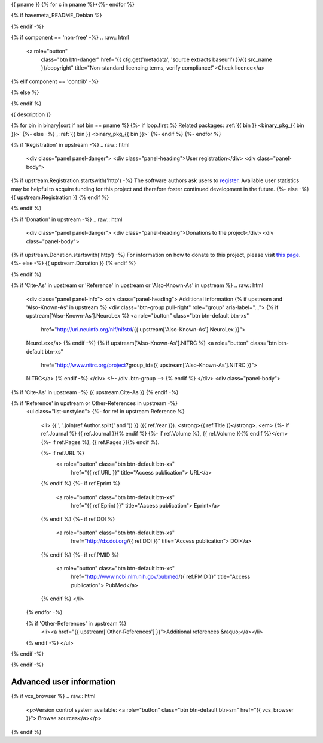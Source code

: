 
.. _binary_pkg_{{ pname }}:

{{ pname }}
{% for c in pname %}*{%- endfor %}

.. raw:: html

  <div class="row">
  <div class="col-md-12">
  <p class="lead">{{ short_description }}</p>
  </div> <!-- /div .col-md-12 -->
  </div> <!-- /div .row -->

  <div class="row">
  <div class="col-md-12">
  <div class="btn-group" role="group" aria-label="package actions">
  <a role="button"
     class="btn btn-primary"
     title="Click to get installation instructions"
     href="/install_pkg.html?p={{ pname }}">
  Install package</a>

{% if havemeta_README_Debian %}

.. raw:: html

  <a role="button"
         class="btn btn-warning"
         href="{{ cfg.get('metadata', 'source extracts baseurl') }}/{{ src_name }}/README.Debian"
         title="Get essential user information for this package">Read this!</a>

{% endif -%}

.. raw:: html

  <a role="button"
     class="btn btn-default"
     title="Click for information on bug reporting"
     href="/reportbug.html?p={{ pname }}">
  Report issue</a>

{% if component == 'non-free' -%}
.. raw:: html

  <a role="button"
         class="btn btn-danger"
         href="{{ cfg.get('metadata', 'source extracts baseurl') }}/{{ src_name }}/copyright"
         title="Non-standard licencing terms, verify compliance!">Check licence</a>

{% elif component == 'contrib' -%}

.. raw:: html

  <a role="button"
         class="btn btn-danger"
         href="{{ cfg.get('metadata', 'source extracts baseurl') }}/{{ src_name }}/copyright"
         title="Package dependencies have non-standard licensing terms, verify compliance!">
         Check license</a>

{% else %}

.. raw:: html

  <a role="button"
         class="btn btn-default"
         href="{{ cfg.get('metadata', 'source extracts baseurl') }}/{{ src_name }}/copyright"
         title="Check license">
         Check license</a>

{% endif %}

.. raw:: html

  </div> <!-- /div .btn-group -->
  </div> <!-- /div .col-md-12 -->
  </div> <!-- /div .row -->

  <hr />

  <div class="row">
  <div class="col-md-12">

{{ description }}

.. raw:: html

  <p>
  <div class="btn-group" role="group" aria-label="...">

  {% if homepage %}
  <a role="button" class="btn btn-default" href="{{ homepage }}">
  Visit project</a>
  {% endif -%}

  {% if 'Contact' in upstream %}
  <a role="button" class="btn btn-default" href="{{ upstream.Contact }}">
  Contact authors</a>
  {% endif -%}

  {% if 'FAQ' in upstream %}
  <a role="button" class="btn btn-default" href="{{ upstream.FAQ }}">
  See FAQ</a>
  {% endif -%}

  </div> <!-- /div .btn-group -->
  </p>

{% for bin in binary|sort if not bin == pname %}
{%- if loop.first %}
Related packages:
:ref:`{{ bin }} <binary_pkg_{{ bin }}>`
{%- else -%}
, :ref:`{{ bin }} <binary_pkg_{{ bin }}>`
{%- endif %}
{%- endfor %}

.. raw:: html

  <hr />

{% if 'Registration' in upstream -%}
.. raw:: html

  <div class="panel panel-danger">
  <div class="panel-heading">User registration</div>
  <div class="panel-body">

{% if upstream.Registration.startswith('http') -%}
The software authors ask users to `register <{{ upstream.Registration }}>`_.
Available user statistics may be helpful to acquire funding for this project
and therefore foster continued development in the future.
{%- else -%}
{{ upstream.Registration }}
{% endif %}

.. raw:: html

  </div> <!-- /.panel-body -->
  </div> <!-- /.panel -->
{% endif %}

{% if 'Donation' in upstream -%}
.. raw:: html

  <div class="panel panel-danger">
  <div class="panel-heading">Donations to the project</div>
  <div class="panel-body">

{% if upstream.Donation.startswith('http') -%}
For information on how to donate to this project, please visit
`this page <{{ upstream.Donation }}>`_.
{%- else -%}
{{ upstream.Donation }}
{% endif %}

.. raw:: html

  </div> <!-- /.panel-body -->
  </div> <!-- /.panel -->

{% endif %}


{% if 'Cite-As' in upstream or 'Reference' in upstream or 'Also-Known-As' in upstream %}
.. raw:: html

  <div class="panel panel-info">
  <div class="panel-heading">
  Additional information
  {% if upstream and 'Also-Known-As' in upstream %}
  <div class="btn-group pull-right" role="group" aria-label="...">
  {% if upstream['Also-Known-As'].NeuroLex %}
  <a role="button" class="btn btn-default btn-xs"
     href="http://uri.neuinfo.org/nif/nifstd/{{ upstream['Also-Known-As'].NeuroLex }}">
  NeuroLex</a>
  {% endif -%}
  {% if upstream['Also-Known-As'].NITRC %}
  <a role="button" class="btn btn-default btn-xs"
     href="http://www.nitrc.org/project?group_id={{ upstream['Also-Known-As'].NITRC }}">
  NITRC</a>
  {% endif -%}
  </div> <!-- /div .btn-group -->
  {% endif %}
  </div>
  <div class="panel-body">

{% if 'Cite-As' in upstream -%}
{{ upstream.Cite-As }}
{% endif -%}

{% if 'Reference' in upstream or Other-References in upstream -%}
  .. raw:: html

  <ul class="list-unstyled">
  {%- for ref in upstream.Reference %}
    <li>
    {{ ', '.join(ref.Author.split(' and ')) }} ({{ ref.Year }}).
    <strong>{{ ref.Title }}</strong>. <em>
    {%- if ref.Journal %} {{ ref.Journal }}{% endif %}
    {%- if ref.Volume %}, {{ ref.Volume }}{% endif %}</em>
    {%- if ref.Pages %}, {{ ref.Pages }}{% endif %}.

    {%- if ref.URL %}
      <a role="button" class="btn btn-default btn-xs"
         href="{{ ref.URL }}" title="Access publication">
         URL</a>
    {% endif %}
    {%- if ref.Eprint %}
      <a role="button" class="btn btn-default btn-xs"
         href="{{ ref.Eprint }}" title="Access publication">
         Eprint</a>
    {% endif %}
    {%- if ref.DOI %}
      <a role="button" class="btn btn-default btn-xs"
         href="http://dx.doi.org/{{ ref.DOI }}" title="Access publication">
         DOI</a>
    {% endif %}
    {%- if ref.PMID %}
      <a role="button" class="btn btn-default btn-xs"
         href="http://www.ncbi.nlm.nih.gov/pubmed/{{ ref.PMID }}" title="Access publication">
         PubMed</a>
    {% endif %}
    </li>
  {% endfor -%}

  {% if 'Other-References' in upstream %}
    <li><a href="{{ upstream['Other-References'] }}">Additional references &raquo;</a></li>
  {% endif -%}
  </ul>
{% endif -%}

.. raw:: html

  </div> <!-- /.panel-body -->
  </div> <!-- /.panel -->

{% endif -%}

.. raw:: html

  </div> <!-- /div .col-md-12 -->
  </div> <!-- /div .row -->

  <div class="row">
  <div class="col-md-12">
  </div> <!-- /div .col-md-12 -->
  </div> <!-- /div .row -->


Advanced user information
-------------------------

{% if vcs_browser %}
.. raw:: html

  <p>Version control system available:
  <a role="button" class="btn btn-default btn-sm" href="{{ vcs_browser }}">
  Browse sources</a></p>
{% endif %}

.. list-table:: Package availability chart
   :header-rows: 1
   :stub-columns: 1
   :widths: 40 20 20 20

   * - Distribution
     - Base version
     - Our version
     - Architectures
  {%- for release in availability|dictsort %}
  {%- for version in release[1] %}
  {%- if loop.first %}
   * - {{ release[0] }}
  {%- else %}
   * -
  {%- endif %}
     - {{ version[0] }}
     - {{ version[1] }}
     - {{ ', '.join(version[2]) }}
  {%- endfor %}
  {%- endfor %}
